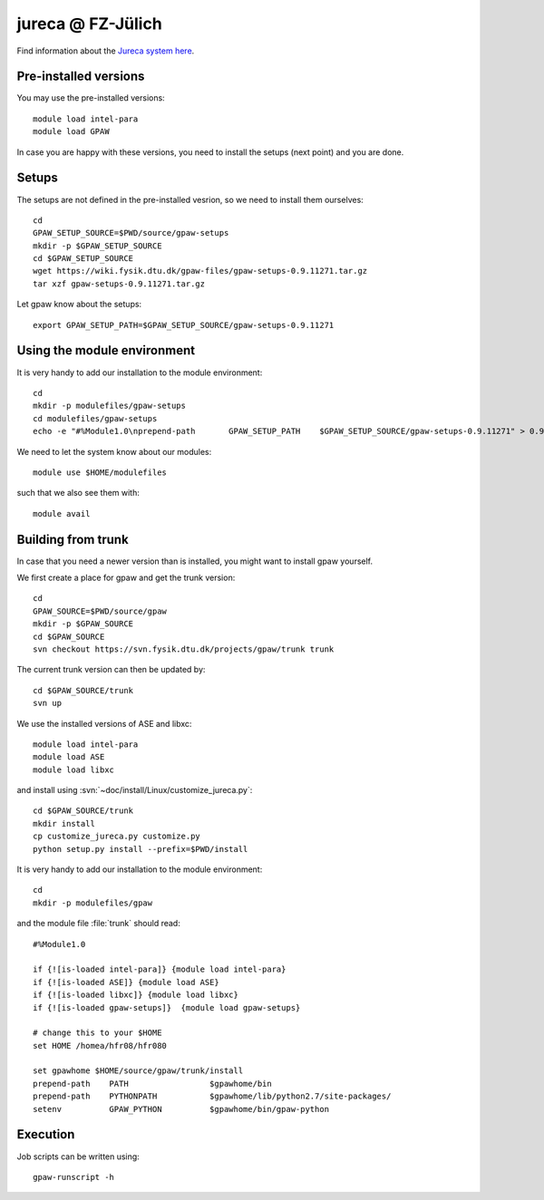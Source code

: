 .. _jureca:

==================
jureca @ FZ-Jülich
==================

Find information about the `Jureca system here`_.

.. _Jureca system here: http://www.fz-juelich.de/ias/jsc/jureca

Pre-installed versions
======================

You may use the pre-installed versions::

  module load intel-para
  module load GPAW

In case you are happy with these versions, you need to install
the setups (next point) and you are done.

Setups
======

The setups are not defined in the pre-installed vesrion, so we need
to install them ourselves::

  cd
  GPAW_SETUP_SOURCE=$PWD/source/gpaw-setups
  mkdir -p $GPAW_SETUP_SOURCE
  cd $GPAW_SETUP_SOURCE
  wget https://wiki.fysik.dtu.dk/gpaw-files/gpaw-setups-0.9.11271.tar.gz
  tar xzf gpaw-setups-0.9.11271.tar.gz
  
Let gpaw know about the setups::
  
  export GPAW_SETUP_PATH=$GPAW_SETUP_SOURCE/gpaw-setups-0.9.11271

Using the module environment
============================

It is very handy to add our installation to the module environment::

  cd
  mkdir -p modulefiles/gpaw-setups
  cd modulefiles/gpaw-setups
  echo -e "#%Module1.0\nprepend-path       GPAW_SETUP_PATH    $GPAW_SETUP_SOURCE/gpaw-setups-0.9.11271" > 0.9.11271
  
We need to let the system know about our modules::

  module use $HOME/modulefiles

such that we also see them with::

  module avail

Building from trunk
===================

In case that you need a newer version than is installed, you might want 
to install gpaw yourself.

We first create a place for gpaw and get the trunk version::

  cd
  GPAW_SOURCE=$PWD/source/gpaw
  mkdir -p $GPAW_SOURCE
  cd $GPAW_SOURCE
  svn checkout https://svn.fysik.dtu.dk/projects/gpaw/trunk trunk

The current trunk version can then be updated by::

  cd $GPAW_SOURCE/trunk
  svn up

We use the installed versions of ASE and libxc::

  module load intel-para
  module load ASE
  module load libxc

and install using
:svn:`~doc/install/Linux/customize_jureca.py`::

  cd $GPAW_SOURCE/trunk
  mkdir install
  cp customize_jureca.py customize.py
  python setup.py install --prefix=$PWD/install

It is very handy to add our installation to the module environment::

  cd
  mkdir -p modulefiles/gpaw
  
and the module file  :file:`trunk` should read::

  #%Module1.0

  if {![is-loaded intel-para]} {module load intel-para}
  if {![is-loaded ASE]} {module load ASE}
  if {![is-loaded libxc]} {module load libxc}
  if {![is-loaded gpaw-setups]}  {module load gpaw-setups}

  # change this to your $HOME
  set HOME /homea/hfr08/hfr080

  set gpawhome $HOME/source/gpaw/trunk/install
  prepend-path    PATH                 $gpawhome/bin
  prepend-path    PYTHONPATH           $gpawhome/lib/python2.7/site-packages/
  setenv          GPAW_PYTHON          $gpawhome/bin/gpaw-python

Execution
=========

Job scripts can be written using::

  gpaw-runscript -h

